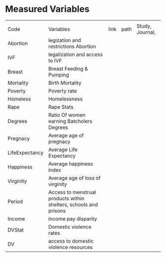 * Measured Variables
|                |                                                                   |      |      |                 |
| Code           | Variables                                                         | link | path | Study, Journal, |
|----------------+-------------------------------------------------------------------+------+------+-----------------|
| Abortion       | legization and restrictions Abortion                              |      |      |                 |
| IVF            | legalization and access to IVF                                    |      |      |                 |
| Breast         | Breast Feeding & Pumping                                          |      |      |                 |
| Mortality      | Birth Mortality                                                   |      |      |                 |
| Poverty        | Poverty rate                                                      |      |      |                 |
| Homeless       | Homelessness                                                      |      |      |                 |
| Rape           | Rape Stats                                                        |      |      |                 |
| Degrees        | Ratio Of women earning Batcholers Degrees                         |      |      |                 |
| Pregnacy       | Average age of pregnacy                                           |      |      |                 |
| LifeExpectancy | Average Life Expectancy                                           |      |      |                 |
| Happiness      | Average happiness index                                           |      |      |                 |
| Virginity      | Average age of loss of virginity                                  |      |      |                 |
| Period         | Access to menstrual products within shelters, schools and prisons |      |      |                 |
| Income         | income pay disparity                                              |      |      |                 |
| DVStat         | Domestic violence rates                                           |      |      |                 |
| DV             | access to domestic violence resources                             |      |      |                 |
